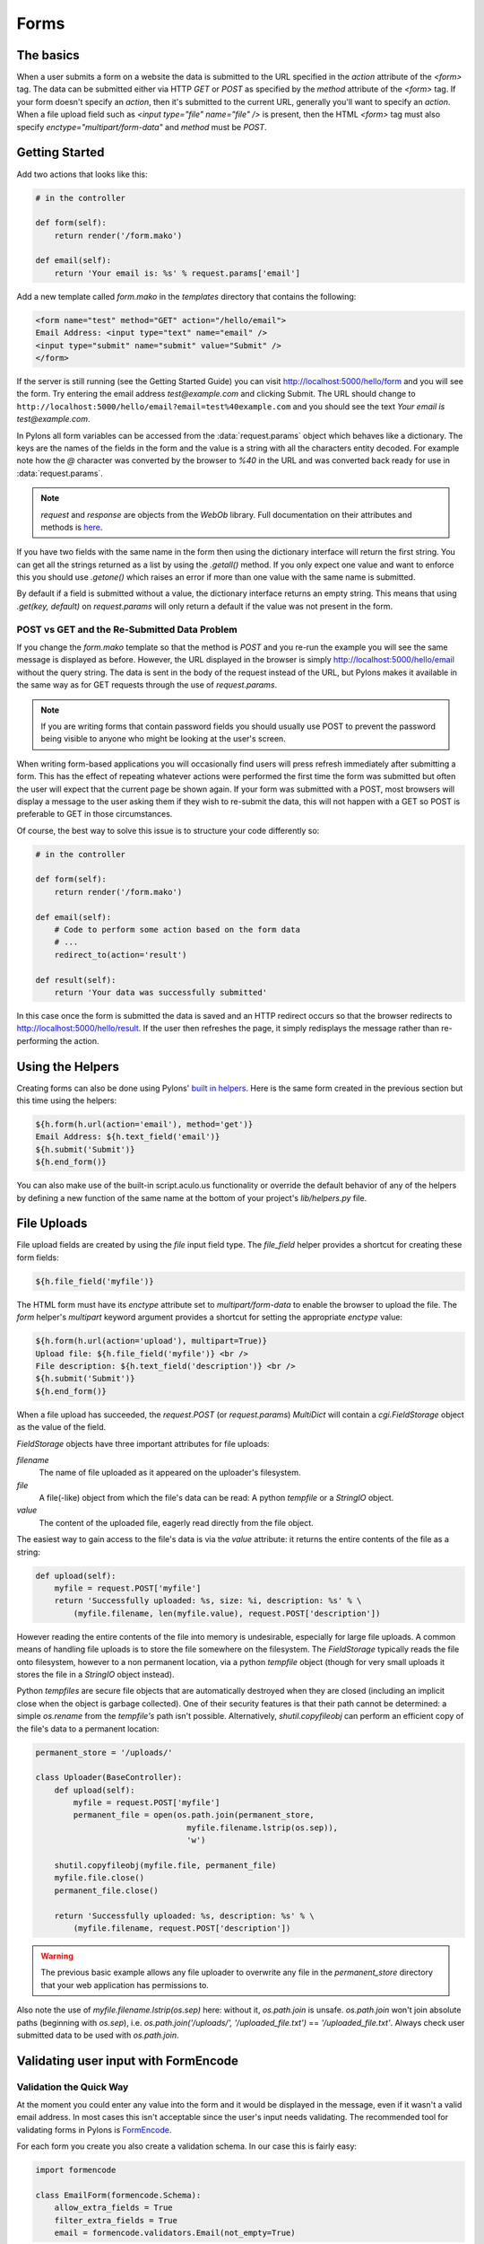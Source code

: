.. _forms:

===========
Forms
===========

The basics
==========

When a user submits a form on a website the data is submitted to the URL specified in the `action` attribute of the `<form>` tag. The data can be submitted either via HTTP `GET` or `POST` as specified by the `method` attribute of the `<form>` tag. If your form doesn't specify an `action`, then it's submitted to the current URL, generally you'll want to specify an `action`. When a file upload field such as `<input type="file" name="file" />` is present, then the HTML `<form>` tag must also specify `enctype="multipart/form-data"` and `method` must be `POST`. 


Getting Started 
=============== 

Add two actions that looks like this: 

.. code-block:: python 

    # in the controller 

    def form(self): 
        return render('/form.mako') 

    def email(self): 
        return 'Your email is: %s' % request.params['email'] 

Add a new template called `form.mako` in the `templates` directory that contains the following: 

.. code-block:: html 

    <form name="test" method="GET" action="/hello/email"> 
    Email Address: <input type="text" name="email" /> 
    <input type="submit" name="submit" value="Submit" /> 
    </form> 

If the server is still running (see the Getting Started Guide) you can visit http://localhost:5000/hello/form and you will see the form. Try entering the email address `test@example.com` and clicking Submit. The URL should change to ``http://localhost:5000/hello/email?email=test%40example.com`` and you should see the text `Your email is test@example.com`. 

In Pylons all form variables can be accessed from the :data:`request.params` object which behaves like a dictionary. The keys are the names of the fields in the form and the value is a string with all the characters entity decoded. For example note how the `@` character was converted by the browser to `%40` in the URL and was converted back ready for use in :data:`request.params`. 

.. Note:: `request` and `response` are objects from the `WebOb` library.  Full documentation on their attributes and methods is `here <http://pythonpaste.org/webob/>`_.

If you have two fields with the same name in the form then using the dictionary interface will return the first string. You can get all the strings returned as a list by using the `.getall()` method. If you only expect one value and want to enforce this you should use `.getone()` which raises an error if more than one value with the same name is submitted. 

By default if a field is submitted without a value, the dictionary interface returns an empty string. This means that using `.get(key, default)` on `request.params` will only return a default if the value was not present in the form. 


POST vs GET and the Re-Submitted Data Problem 
--------------------------------------------- 

If you change the `form.mako` template so that the method is `POST` and you re-run the example you will see the same message is displayed as before. However, the URL displayed in the browser is simply http://localhost:5000/hello/email without the query string. The data is sent in the body of the request instead of the URL, but Pylons makes it available in the same way as for GET requests through the use of `request.params`. 

.. note:: 

    If you are writing forms that contain password fields you should usually use POST to prevent the password being visible to anyone who might be looking at the user's screen. 

When writing form-based applications you will occasionally find users will press refresh immediately after submitting a form. This has the effect of repeating whatever actions were performed the first time the form was submitted but often the user will expect that the current page be shown again. If your form was submitted with a POST, most browsers will display a message to the user asking them if they wish to re-submit the data, this will not happen with a GET so POST is preferable to GET in those circumstances. 

Of course, the best way to solve this issue is to structure your code differently so: 

.. code-block:: python 

    # in the controller 

    def form(self): 
        return render('/form.mako') 

    def email(self): 
        # Code to perform some action based on the form data 
        # ... 
        redirect_to(action='result') 

    def result(self): 
        return 'Your data was successfully submitted' 

In this case once the form is submitted the data is saved and an HTTP redirect occurs so that the browser redirects to http://localhost:5000/hello/result. If the user then refreshes the page, it simply redisplays the message rather than re-performing the action. 


Using the Helpers 
================= 

Creating forms can also be done using Pylons' `built in helpers <http://pylonshq.com/WebHelpers/module-index.html>`_. Here is the same form created in the previous section but this time using the helpers: 

.. code-block:: html+mako 

    ${h.form(h.url(action='email'), method='get')} 
    Email Address: ${h.text_field('email')} 
    ${h.submit('Submit')} 
    ${h.end_form()} 

You can also make use of the built-in script.aculo.us functionality or override the default behavior of any of the helpers by defining a new function of the same name at the bottom of your project's `lib/helpers.py` file. 

.. _file_uploads:

File Uploads 
============ 
File upload fields are created by using the `file` input field type. The `file_field` helper provides a shortcut for creating these form fields: 

.. code-block:: mako 

    ${h.file_field('myfile')} 

The HTML form must have its `enctype` attribute set to `multipart/form-data` to enable the browser to upload the file. The `form` helper's `multipart` keyword argument provides a shortcut for setting the appropriate `enctype` value: 

.. code-block:: html+mako 

    ${h.form(h.url(action='upload'), multipart=True)} 
    Upload file: ${h.file_field('myfile')} <br /> 
    File description: ${h.text_field('description')} <br /> 
    ${h.submit('Submit')} 
    ${h.end_form()} 

When a file upload has succeeded, the `request.POST` (or `request.params`) `MultiDict` will contain a `cgi.FieldStorage` object as the value of the field. 

`FieldStorage` objects have three important attributes for file uploads: 

`filename` 
    The name of file uploaded as it appeared on the uploader's filesystem. 

`file` 
    A file(-like) object from which the file's data can be read: A python `tempfile` or a `StringIO` object. 

`value` 
    The content of the uploaded file, eagerly read directly from the file object. 

The easiest way to gain access to the file's data is via the `value` attribute: it returns the entire contents of the file as a string: 

.. code-block:: python 

    def upload(self): 
        myfile = request.POST['myfile'] 
        return 'Successfully uploaded: %s, size: %i, description: %s' % \ 
            (myfile.filename, len(myfile.value), request.POST['description']) 

However reading the entire contents of the file into memory is undesirable, especially for large file uploads. A common means of handling file uploads is to store the file somewhere on the filesystem. The `FieldStorage` typically reads the file onto filesystem, however to a non permanent location, via a python `tempfile` object (though for very small uploads it stores the file in a `StringIO` object instead). 

Python `tempfiles` are secure file objects that are automatically destroyed when they are closed (including an implicit close when the object is garbage collected). One of their security features is that their path cannot be determined: a simple `os.rename` from the `tempfile's` path isn't possible. Alternatively, `shutil.copyfileobj` can perform an efficient copy of the file's data to a permanent location: 

.. code-block:: python 

    permanent_store = '/uploads/' 

    class Uploader(BaseController): 
        def upload(self): 
            myfile = request.POST['myfile'] 
            permanent_file = open(os.path.join(permanent_store, 
                                    myfile.filename.lstrip(os.sep)), 
                                    'w') 

        shutil.copyfileobj(myfile.file, permanent_file) 
        myfile.file.close() 
        permanent_file.close() 

        return 'Successfully uploaded: %s, description: %s' % \ 
            (myfile.filename, request.POST['description']) 

.. warning:: 
    The previous basic example allows any file uploader to overwrite any file in
    the `permanent_store` directory that your web application has permissions
    to.

Also note the use of `myfile.filename.lstrip(os.sep)` here: without it, `os.path.join` is unsafe. `os.path.join` won't join absolute paths (beginning with `os.sep`), i.e. `os.path.join('/uploads/', '/uploaded_file.txt')` == `'/uploaded_file.txt'`. Always check user submitted data to be used with `os.path.join`. 

Validating user input with FormEncode
=====================================

Validation the Quick Way 
------------------------

At the moment you could enter any value into the form and it would be displayed in the message, even if it wasn't a valid email address. In most cases this isn't acceptable since the user's input needs validating. The recommended tool for validating forms in Pylons is `FormEncode <http://www.formencode.org>`_. 

For each form you create you also create a validation schema. In our case this is fairly easy: 

.. code-block:: python 

    import formencode 

    class EmailForm(formencode.Schema): 
        allow_extra_fields = True 
        filter_extra_fields = True 
        email = formencode.validators.Email(not_empty=True) 

.. note:: 

    We usually recommend keeping form schemas together so that you have a single
    place you can go to update them. It's also convenient for inheritance since
    you can make new form schemas that build on existing ones. If you put your
    forms in a `models/form.py` file, you can easily use them throughout your
    controllers as `model.form.EmailForm` in the case shown.

Our form actually has two fields, an email text field and a submit button. If extra fields are submitted FormEncode's default behavior is to consider the form invalid so we specify `allow_extra_fields = True`. Since we don't want to use the values of the extra fields we also specify `filter_extra_fields = True`. The final line specifies that the email field should be validated with an `Email()` validator. In creating the validator we also specify `not_empty=True` so that the email field will require input. 

Pylons comes with an easy to use `validate` decorator, if you wish to use it import it in your `lib/base.py` like this:

.. code-block:: python

    # other imports

    from pylons.decorators import validate
 
Using it in your controller is pretty straight-forward: 

.. code-block:: python 

    # in the controller 

    def form(self): 
        return render('/form.mako') 

    @validate(schema=EmailForm(), form='form') 
    def email(self): 
        return 'Your email is: %s' % self.form_result.get('email') 

Validation only occurs on POST requests so we need to alter our form definition so that the method is a POST: 

.. code-block:: mako 

    ${h.form(h.url(action='email'), method='post')} 

If validation is successful, the valid result dict will be saved as
`self.form_result` so it can be used in the action. Otherwise, the action will
be re-run as if it was a GET request to the controller action specified in
`form`, and the output will be filled by FormEncode's htmlfill to fill in the
form field errors. For simple cases this is really handy because it also avoids
having to write code in your templates to display error messages if they are
present.

This does exactly the same thing as the example above but works with the
original form definition and in fact will work with any HTML form regardless of
how it is generated because the validate decorator uses `formencode.htmlfill`
to find HTML fields and replace them with the values were originally submitted.

.. note:: 

    Python 2.3 doesn't support decorators so rather than using the
    `@validate()` syntax you need to put `email =
    validate(schema=EmailForm(), form='form')(email)` after the email
    function's declaration.


Validation the Long Way 
-----------------------

The `validate` decorator covers up a bit of work, and depending on your needs its possible you could need direct access to FormEncode abilities it smoothes over. 

Here's the longer way to use the `EmailForm` schema: 

.. code-block:: python 

    # in the controller 

    def email(self): 
        schema = EmailForm() 
    try: 
        form_result = schema.to_python(request.params) 
    except formencode.validators.Invalid, error: 
        return 'Invalid: %s' % error 
    else: 
        return 'Your email is: %s' % form_result.get('email') 

If the values entered are valid, the schema's `to_python()` method returns a
dictionary of the validated and coerced `form_result`. This means that you can
guarantee that the `form_result` dictionary contains values that are valid and
correct Python objects for the data types desired.

In this case the email address is a string so `request.params['email']`
happens to be the same as `form_result['email']`. If our form contained a
field for age in years and we had used a `formencode.validators.Int()`
validator, the value in `form_result` for the age would also be the correct
type; in this case a Python integer.

.. note:: 
    FormEncode comes with a useful set of validators but you can also easily
    create your own. If you do create your own validators you will find it very
    useful that all FormEncode schemas' `.to_python()` methods take a second
    argument named `state`. This means you can pass the Pylons `c` object
    into your validators so that you can set any variables that your validators
    need in order to validate a particular field as an attribute of the `c`
    object. It can then be passed as the `c` object to the schema as follows:

    .. code-block:: python 

        c.domain = 'example.com' 
        form_result = schema.to_python(request.params, c) 

The schema passes `c` to each validator in turn so that you can do things like this: 

.. code-block:: python 

    class SimpleEmail(formencode.validators.Email): 
        def _to_python(self, value, c): 
            if not value.endswith(c.domain): 
                raise formencode.validators.Invalid(
                    'Email addresses must end in: %s' % \ 
                        c.domain, value, c) 
            return formencode.validators.Email._to_python(self, value, c) 

For this to work, make sure to change the `EmailForm` schema you've defined to use the new `SimpleEmail` validator. In other words, 

.. code-block:: python 

    email = formencode.validators.Email(not_empty=True) 
    # becomes: 
    email = SimpleEmail(not_empty=True) 


In reality the invalid error message we get if we don't enter a valid email address isn't very useful. We really want to be able to redisplay the form with the value entered and the error message produced. Replace the line: 

.. code-block:: python 

    return 'Invalid: %s' % error 

with the lines: 

.. code-block:: python 

    c.form_result = error.value 
    c.form_errors = error.error_dict or {} 
    return render('/form.mako') 

Now we will need to make some tweaks to `form.mako`. Make it look like this: 

.. code-block:: html+mako 

    ${h.form(h.url(action='email'), method='get')} 

    % if c.form_errors: 
    <h2>Please correct the errors</h2> 
    % else: 
    <h2>Enter Email Address</h2> 
    % endif 

    % if c.form_errors: 
    Email Address: ${h.text_field('email', value=c.form_result['email'] or '')} 
    <p>${c.form_errors['email']}</p> 
    % else: 
    Email Address: ${h.text_field('email')} 
    % endif 

    ${h.submit('Submit')} 
    ${h.end_form()} 

Now when the form is invalid the `form.mako` template is re-rendered with the error messages. 


Other Form Tools 
================ 

If you are going to be creating a lot of forms you may wish to consider using `FormBuild <http://formbuild.org>`_ to help create your forms. To use it you create a custom Form object and use that object to build all your forms. You can then use the API to modify all aspects of the generation and use of all forms built with your custom Form by modifying its definition without any need to change the form templates. 

Here is an one example of how you might use it in a controller to handle a form submission: 

.. code-block:: python 

    # in the controller 

    def form(self): 
        results, errors, response = formbuild.handle( 
            schema=Schema(), # Your FormEncode schema for the form 
                             # to be validated 
            template='form.mako', # The template containg the code 
                                  # that builds your form 
            form=Form # The FormBuild Form definition you wish to use 
        )
        if response: 
            # The form validation failed so re-display 
            # the form with the auto-generted response 
            # containing submitted values and errors or 
            # do something with the errors 
            return response 
        else: 
            # The form validated, do something useful with results. 
            ... 

Full documentation of all features is available in the `FormBuild manual <http://formbuild.org/manual.html>`_ which you should read before looking at `Using FormBuild in Pylons <http://formbuild.org/pylons.html>`_ 

Looking forward it is likely Pylons will soon be able to use the TurboGears widgets system which will probably become the recommended way to build forms in Pylons. 
